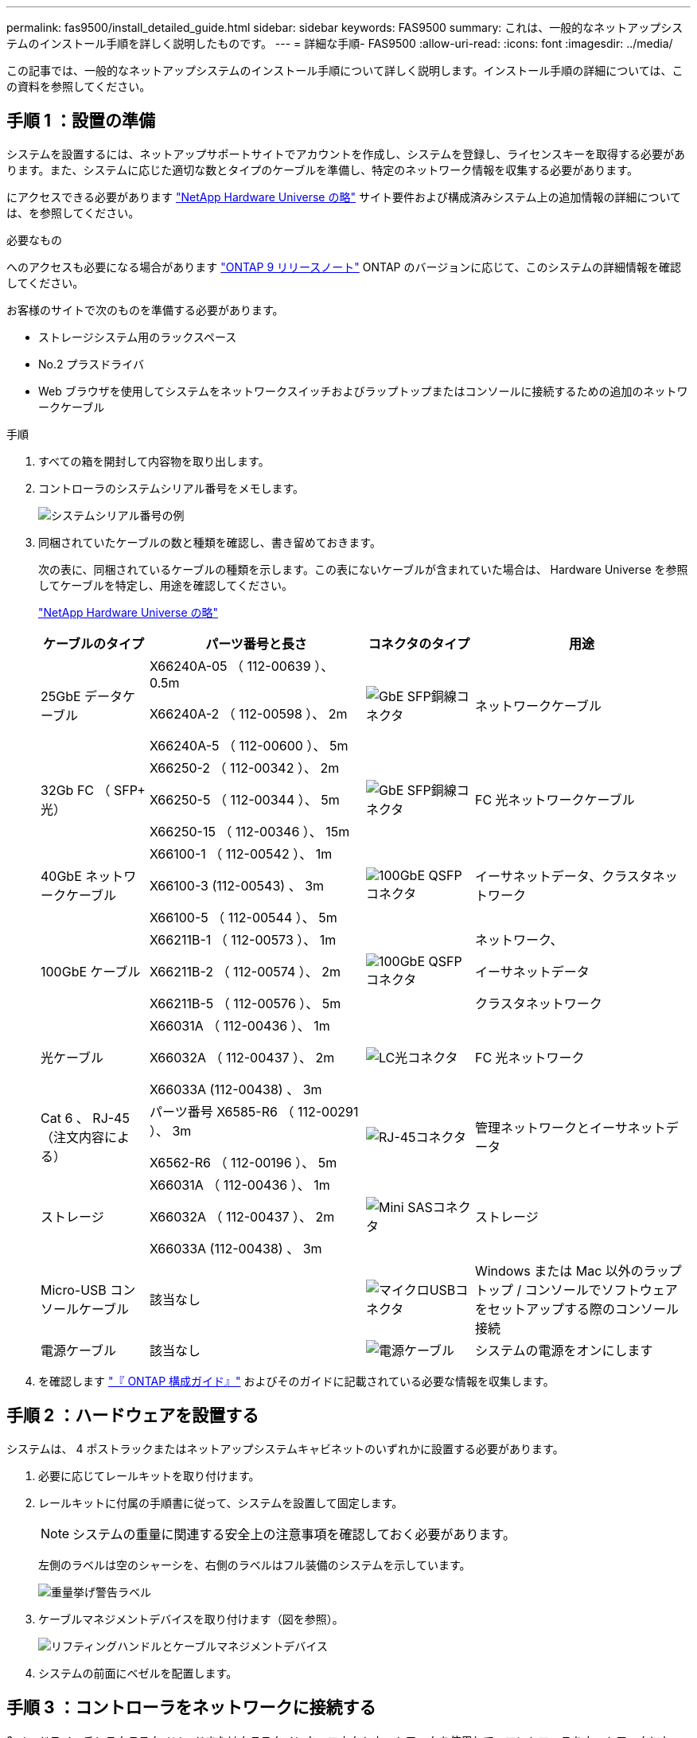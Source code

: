 ---
permalink: fas9500/install_detailed_guide.html 
sidebar: sidebar 
keywords: FAS9500 
summary: これは、一般的なネットアップシステムのインストール手順を詳しく説明したものです。 
---
= 詳細な手順- FAS9500
:allow-uri-read: 
:icons: font
:imagesdir: ../media/


[role="lead"]
この記事では、一般的なネットアップシステムのインストール手順について詳しく説明します。インストール手順の詳細については、この資料を参照してください。



== 手順 1 ：設置の準備

システムを設置するには、ネットアップサポートサイトでアカウントを作成し、システムを登録し、ライセンスキーを取得する必要があります。また、システムに応じた適切な数とタイプのケーブルを準備し、特定のネットワーク情報を収集する必要があります。

にアクセスできる必要があります https://hwu.netapp.com["NetApp Hardware Universe の略"^] サイト要件および構成済みシステム上の追加情報の詳細については、を参照してください。

.必要なもの
へのアクセスも必要になる場合があります http://mysupport.netapp.com/documentation/productlibrary/index.html?productID=62286["ONTAP 9 リリースノート"^] ONTAP のバージョンに応じて、このシステムの詳細情報を確認してください。

お客様のサイトで次のものを準備する必要があります。

* ストレージシステム用のラックスペース
* No.2 プラスドライバ
* Web ブラウザを使用してシステムをネットワークスイッチおよびラップトップまたはコンソールに接続するための追加のネットワークケーブル


.手順
. すべての箱を開封して内容物を取り出します。
. コントローラのシステムシリアル番号をメモします。
+
image::../media/drw_ssn_label.svg[システムシリアル番号の例]

. 同梱されていたケーブルの数と種類を確認し、書き留めておきます。
+
次の表に、同梱されているケーブルの種類を示します。この表にないケーブルが含まれていた場合は、 Hardware Universe を参照してケーブルを特定し、用途を確認してください。

+
https://hwu.netapp.com["NetApp Hardware Universe の略"^]

+
[cols="1,2,1,2"]
|===
| ケーブルのタイプ | パーツ番号と長さ | コネクタのタイプ | 用途 


 a| 
25GbE データケーブル
 a| 
X66240A-05 （ 112-00639 ）、 0.5m

X66240A-2 （ 112-00598 ）、 2m

X66240A-5 （ 112-00600 ）、 5m
 a| 
image::../media/oie_cable_sfp_gbe_copper.png[GbE SFP銅線コネクタ]
 a| 
ネットワークケーブル



 a| 
32Gb FC （ SFP+ 光）
 a| 
X66250-2 （ 112-00342 ）、 2m

X66250-5 （ 112-00344 ）、 5m

X66250-15 （ 112-00346 ）、 15m
 a| 
image::../media/oie_cable_sfp_gbe_copper.png[GbE SFP銅線コネクタ]
 a| 
FC 光ネットワークケーブル



 a| 
40GbE ネットワークケーブル
 a| 
X66100-1 （ 112-00542 ）、 1m

X66100-3 (112-00543) 、 3m

X66100-5 （ 112-00544 ）、 5m
 a| 
image::../media/oie_cable100_gbe_qsfp28.png[100GbE QSFPコネクタ]
 a| 
イーサネットデータ、クラスタネットワーク



 a| 
100GbE ケーブル
 a| 
X66211B-1 （ 112-00573 ）、 1m

X66211B-2 （ 112-00574 ）、 2m

X66211B-5 （ 112-00576 ）、 5m
 a| 
image::../media/oie_cable100_gbe_qsfp28.png[100GbE QSFPコネクタ]
 a| 
ネットワーク、

イーサネットデータ

クラスタネットワーク



 a| 
光ケーブル
 a| 
X66031A （ 112-00436 ）、 1m

X66032A （ 112-00437 ）、 2m

X66033A (112-00438) 、 3m
 a| 
image::../media/oie_cable_fiber_lc_connector.png[LC光コネクタ]
 a| 
FC 光ネットワーク



 a| 
Cat 6 、 RJ-45 （注文内容による）
 a| 
パーツ番号 X6585-R6 （ 112-00291 ）、 3m

X6562-R6 （ 112-00196 ）、 5m
 a| 
image::../media/oie_cable_rj45.png[RJ-45コネクタ]
 a| 
管理ネットワークとイーサネットデータ



 a| 
ストレージ
 a| 
X66031A （ 112-00436 ）、 1m

X66032A （ 112-00437 ）、 2m

X66033A (112-00438) 、 3m
 a| 
image::../media/oie_cable_mini_sas_hd_to_mini_sas_hd.svg[Mini SASコネクタ]
 a| 
ストレージ



 a| 
Micro-USB コンソールケーブル
 a| 
該当なし
 a| 
image::../media/oie_cable_micro_usb.png[マイクロUSBコネクタ]
 a| 
Windows または Mac 以外のラップトップ / コンソールでソフトウェアをセットアップする際のコンソール接続



 a| 
電源ケーブル
 a| 
該当なし
 a| 
image::../media/oie_cable_power.png[電源ケーブル]
 a| 
システムの電源をオンにします

|===
. を確認します https://library.netapp.com/ecm/ecm_download_file/ECMLP2862613["『 ONTAP 構成ガイド』"^] およびそのガイドに記載されている必要な情報を収集します。




== 手順 2 ：ハードウェアを設置する

システムは、 4 ポストラックまたはネットアップシステムキャビネットのいずれかに設置する必要があります。

. 必要に応じてレールキットを取り付けます。
. レールキットに付属の手順書に従って、システムを設置して固定します。
+

NOTE: システムの重量に関連する安全上の注意事項を確認しておく必要があります。

+
左側のラベルは空のシャーシを、右側のラベルはフル装備のシステムを示しています。

+
image::../media/drw_9500_lifting_icon.svg[重量挙げ警告ラベル]

. ケーブルマネジメントデバイスを取り付けます（図を参照）。
+
image::../media/drw_9500_cable_management_arms.svg[リフティングハンドルとケーブルマネジメントデバイス]

. システムの前面にベゼルを配置します。




== 手順 3 ：コントローラをネットワークに接続する

2 ノードスイッチレスクラスタメソッドまたはクラスタインターコネクトネットワークを使用して、コントローラをネットワークにケーブル接続できます。

[role="tabbed-block"]
====
.オプション 1 ： 2 ノードスイッチレスクラスタ
--
コントローラの管理ネットワークポート、データネットワークポート、および管理ポートは、スイッチに接続されます。クラスタインターコネクトポートは、両方のコントローラでケーブル接続されます。

.作業を開始する前に
システムとスイッチの接続に関する情報を、ネットワーク管理者に確認しておく必要があります。

ケーブルをポートに差し込む際は、ケーブルのプルタブの向きを確認してください。ケーブルのプルタブは、すべてのネットワーキングモジュールポートで上向きになっています。

image::../media/oie_cable_pull_tab_up.png[ケーブルプルタブの方向]


NOTE: コネクタを挿入すると、カチッという音がしてコネクタが所定の位置に収まるはずです。カチッと音がしない場合は、コネクタを取り外し、裏返してもう一度試してください。

. アニメーションや図を使用して、コントローラとスイッチをケーブルで接続します。
+
.アニメーション- 2ノードスイッチレスクラスタのケーブル配線
video::da08295f-ba8c-4de7-88c3-ae7c0170408d[panopto]
+
image::../media/drw_9500_tnsc_network_cabling.svg[DRW 9500 TNSCネットワークケーブル接続]

+
[cols="20%,80%"]
|===
| ステップ | 各コントローラでを実行します 


 a| 
image::../media/icon_square_1_green.png[吹き出しアイコン1]
 a| 
クラスタインターコネクトポートをケーブル接続します。

** スロット A4 および B4 （ e4A ）
** スロット A8 および B8 （ e8a ）


image::../media/oie_cable100_gbe_qsfp28.png[100GbE QSFPコネクタ]



 a| 
image::../media/icon_square_2_purple.png[吹き出しアイコン2]
 a| 
コントローラ管理（レンチマーク）ポートをケーブル接続します。

image::../media/oie_cable_rj45.png[RJ-45コネクタ]



 a| 
image::../media/icon_square_3_orange.png[吹き出しアイコン3]
 a| 
32Gb FCネットワークスイッチをケーブル接続

スロットA3およびB3（e3aおよびe3c）およびスロットA9およびB9（e9aおよびe9c）のポートは、32Gb FCネットワークスイッチに接続されます。

image::../media/oie_cable_sfp_gbe_copper.png[GbE SFP銅線コネクタ]

40GbE ホストネットワークスイッチ：

ホスト側の b ポートをスロット A4 と B4 （ e4b ）に接続し、スロット A8 と B8 （ e8b ）をホストスイッチに接続します。

image::../media/oie_cable100_gbe_qsfp28.png[100GbE QSFPコネクタ]



 a| 
image::../media/icon_square_4_red.png[吹き出しアイコン4]
 a| 
25GbEケーブル接続：

スロットA5とB5（5a、5b、5c、5d）およびスロットA7とB7（7a、7b、7c、7d）のポートを25GbEネットワークスイッチにケーブル接続します。

image::../media/oie_cable_sfp_gbe_copper.png[GbE SFP銅線コネクタ]



 a| 
image::../media/icon_square_5_grey.png[吹き出しアイコン4]
 a| 
** ケーブルをケーブルマネジメントアームにストラップで固定します（図はなし）。
** 電源ケーブルをPSUに接続し、別の電源に接続します（図では省略）。PSU 1と3はA側のすべてのコンポーネントに電力を供給し、PSU 2とPSU 4はB側のすべてのコンポーネントに電力を供給します。


image::../media/oie_cable_power.png[電源ケーブル]

image::../media/drw_a900fas9500_power_icon_IEOPS-1142.svg[テンケンソオス]

|===


--
.オプション 2 ：スイッチクラスタ
--
コントローラの管理ネットワークポート、データネットワークポート、および管理ポートは、スイッチに接続されます。クラスタインターコネクト / HA ポートは、クラスタ / HA スイッチにケーブル接続されます。

.作業を開始する前に
システムとスイッチの接続に関する情報を、ネットワーク管理者に確認しておく必要があります。

ケーブルをポートに差し込む際は、ケーブルのプルタブの向きを確認してください。ケーブルのプルタブは、すべてのネットワーキングモジュールポートで上向きになっています。

image::../media/oie_cable_pull_tab_up.png[ケーブルプルタブの方向]


NOTE: コネクタを挿入すると、カチッという音がしてコネクタが所定の位置に収まるはずです。カチッと音がしない場合は、コネクタを取り外し、裏返してもう一度試してください。

. アニメーションや図を使用して、コントローラとスイッチをケーブルで接続します。
+
.アニメーションスイッチを使用したクラスタのケーブル接続
video::3ad3f118-8339-4683-865f-ae7c0170400c[panopto]
+
image::../media/drw_9500_switched_network_cabling.svg[DRW 9500スイッチドネットワークのケーブル配線]

+
[cols="20%,80%"]
|===
| ステップ | 各コントローラでを実行します 


 a| 
image::../media/icon_square_1_green.png[番号1]
 a| 
クラスタインターコネクト A ポートをケーブル接続します。

** スロット A4 と B4 （ e4A ）をクラスタネットワークスイッチに接続します。
** スロット A8 と B8 （ e8a ）をクラスタネットワークスイッチに接続します。


image::../media/oie_cable100_gbe_qsfp28.png[100GbE QSFPコネクタ]



 a| 
image::../media/icon_square_2_purple.png[吹き出しアイコン2]
 a| 
コントローラ管理（レンチマーク）ポートをケーブル接続します。

image::../media/oie_cable_rj45.png[RJ-45コネクタ]



 a| 
image::../media/icon_square_3_orange.png[吹き出しアイコン3]
 a| 
32Gb FCネットワークスイッチをケーブル接続

スロットA3およびB3（e3aおよびe3c）およびスロットA9およびB9（e9aおよびe9c）のポートは、32Gb FCネットワークスイッチに接続されます。

image::../media/oie_cable_sfp_gbe_copper.png[GbE SFP銅線コネクタ]

40GbE ホストネットワークスイッチ：

ホスト側の b ポートをスロット A4 と B4 （ e4b ）に接続し、スロット A8 と B8 （ e8b ）をホストスイッチに接続します。

image::../media/oie_cable100_gbe_qsfp28.png[100GbE QSFPコネクタ]



 a| 
image::../media/icon_square_4_red.png[吹き出しアイコン4]
 a| 
25GbEケーブル接続：

スロットA5とB5（5a、5b、5c、5d）およびスロットA7とB7（7a、7b、7c、7d）のポートを25GbEネットワークスイッチにケーブル接続します。

image::../media/oie_cable_sfp_gbe_copper.png[100GbE銅線コネクタ]



 a| 
image::../media/icon_square_4_red.png[吹き出しアイコン4]
 a| 
** ケーブルをケーブルマネジメントアームにストラップで固定します（図はなし）。
** 電源ケーブルをPSUに接続し、別の電源に接続します（図では省略）。PSU 1と3はA側のすべてのコンポーネントに電力を供給し、PSU 2とPSU 4はB側のすべてのコンポーネントに電力を供給します。


image::../media/oie_cable_power.png[電源ケーブル]

image::../media/drw_a900fas9500_power_icon_IEOPS-1142.svg[テンケンソオス]

|===


--
====


== 手順 4 ：コントローラをドライブシェルフにケーブル接続する

DS212CまたはDS224Cドライブシェルフをコントローラにケーブル接続します。


NOTE: SASケーブル接続の詳細とワークシートについては、を参照してください。link:../sas3/overview-cabling-rules-examples.html["SAS ケーブル接続ルール、ワークシート、および例 - IOM12 モジュールを搭載したシェルフ"]

.作業を開始する前に
* ご使用のシステムのSASケーブル接続ワークシートに記入します。を参照して link:../sas3/overview-cabling-rules-examples.html["SAS ケーブル接続ルール、ワークシート、および例 - IOM12 モジュールを搭載したシェルフ"]
* 図の矢印を見て、ケーブルコネクタのプルタブの正しい向きを確認してください。ストレージモジュールのケーブルのプルタブは上向き、シェルフのプルタブは下向きです。


image::../media/oie_cable_pull_tab_up.png[ケーブルプルタブの方向]

image::../media/oie_cable_pull_tab_down.png[ケーブルプルタブの方向]


NOTE: コネクタを挿入すると、カチッという音がしてコネクタが所定の位置に収まるはずです。カチッと音がしない場合は、コネクタを取り外し、裏返してもう一度試してください。

. 次のアニメーションや図を使用して、コントローラを3台のDS224Cドライブシェルフ（1台のドライブシェルフのスタックと2台のドライブシェルフのスタック1台）にケーブル接続します。
+
.アニメーション-ドライブシェルフをケーブル接続します
video::c958aae6-9d08-4d3d-a213-ae7c017040cd[panopto]
+
image::../media/drw_9500_sas_shelf_cabling.svg[DRW 9500 SASシェルフのケーブル接続]

+
[cols="20%,80%"]
|===
| ステップ | 各コントローラでを実行します 


 a| 
image::../media/icon_square_1_blue.png[アイコン正方形1青]
 a| 
図を参照しながら、ドライブシェルフスタック1をコントローラに接続します。

* Mini-SASケーブル*

image::../media/oie_cable_mini_sas_hd_to_mini_sas_hd.svg[OIEケーブルミニSAS HDからミニSAS HD]



 a| 
image::../media/icon_square_2_yellow.png[吹き出しアイコン2]
 a| 
図を参照しながら、スタック2内のドライブシェルフを相互に接続します。

* Mini-SASケーブル*

image::../media/oie_cable_mini_sas_hd_to_mini_sas_hd.svg[OIEケーブルミニSAS HDからミニSAS HD]



 a| 
image::../media/icon_square_3_tourquoise.png[吹き出しアイコン3]
 a| 
図を参照しながら、ドライブシェルフスタック2をコントローラに接続します。

* Mini-SASケーブル*

image::../media/oie_cable_mini_sas_hd_to_mini_sas_hd.svg[OIEケーブルミニSAS HDからミニSAS HD]

|===




== 手順 5 ：システムのセットアップと設定を完了する

システムのセットアップと設定を実行するには、スイッチとラップトップのみを接続してクラスタ検出を使用するか、システムのコントローラに直接接続してから管理スイッチに接続します。

[role="tabbed-block"]
====
.オプション 1 ：ネットワーク検出が有効になっている場合
--
ラップトップでネットワーク検出が有効になっている場合は、クラスタの自動検出を使用してシステムのセットアップと設定を実行できます。

. 次のアニメーションまたは図を使用して、 1 つ以上のドライブシェルフ ID を設定します。
+
.アニメーション-シェルフIDを設定します
video::95a29da1-faa3-4ceb-8a0b-ac7600675aa6[panopto]
+
image::../media/drw_power-on_set_shelf_ID_set.svg[DRW 電源オンセットシェルフ ID セット]

+
[cols="20%,80%"]
|===


 a| 
image::../media/icon_round_1.png[番号1]
 a| 
エンドキャップを取り外す。



 a| 
image::../media/icon_round_2.png[番号2]
 a| 
1 桁目の数字が点滅するまでシェルフ ID ボタンを押し続けたら、 0~9 に進みます。


NOTE: 1桁目の数字は点滅し続けます



 a| 
image::../media/icon_round_2.png[番号2]
 a| 
2 桁目の数字が点滅するまでシェルフ ID ボタンを押し続けたら、 0~9 に進みます。


NOTE: 1桁目の数字の点滅が停止し、2桁目の数字が点滅し続けます。



 a| 
image::../media/icon_round_4.png[番号4]
 a| 
エンドキャップを取り付けます。



 a| 
image::../media/icon_round_5.png[番号5]
 a| 
オレンジの LED が点灯するまで 10 秒間待ちます (!) 。 表示されるようにするには、ドライブシェルフの電源を再投入してシェルフ ID を設定します。

|===
. 両方のノードの電源装置の電源スイッチをオンにします。
+
.アニメーション-コントローラの電源をオンにします
video::a905e56e-c995-4704-9673-adfa0005a891[panopto]
+
image::../media/drw_9500_power-on.svg[DRW 9500電源オン]

+

NOTE: 初回のブートには最大 8 分かかる場合があります。

. ラップトップでネットワーク検出が有効になっていることを確認します。
+
詳細については、ラップトップのオンラインヘルプを参照してください。

. 次のアニメーションに従って、ラップトップを管理スイッチに接続します。
+
.アニメーション-ラップトップを管理スイッチに接続します
video::d61f983e-f911-4b76-8b3a-ab1b0066909b[panopto]
+
image::../media/dwr_laptop_to_switch_only.svg[DWR ラップトップをスイッチのみに接続します]

. 検出する ONTAP アイコンを選択します。
+
image::../media/drw_autodiscovery_controler_select_ieops-1849.svg[Windowsエクスプローラでコントローラを検出する方法]

+
.. エクスプローラを開きます。
.. 左側のペインで*[ネットワーク]*をクリックし、右クリックして*[更新]*を選択します。
.. いずれかの ONTAP アイコンをダブルクリックし、画面に表示された証明書を受け入れます。
+

NOTE: 「 XXXXX 」は、ターゲットノードのシステムシリアル番号です。

+
System Manager が開きます。



. System Manager のセットアップガイドを使用して、で収集したデータを基にシステムを設定します https://library.netapp.com/ecm/ecm_download_file/ECMLP2862613["『 ONTAP 構成ガイド』"^]。
. アカウントを設定して Active IQ Config Advisor をダウンロードします。
+
.. 既存のアカウントにログインするか、アカウントを作成します。
+
https://mysupport.netapp.com/eservice/public/now.do["ネットアップサポート登録"^]

.. システムを登録します。
+
https://mysupport.netapp.com/eservice/registerSNoAction.do?moduleName=RegisterMyProduct["ネットアップ製品登録"^]

.. Active IQ Config Advisor をダウンロードします。
+
https://mysupport.netapp.com/site/tools/tool-eula/activeiq-configadvisor["ネットアップのダウンロード： Config Advisor"^]



. Config Advisor を実行してシステムの健全性を確認します。
. 初期設定が完了したら、ONTAPのその他の機能の設定についてに進みます https://docs.netapp.com/us-en/ontap/index.html["ONTAP 9 のドキュメント"^]。


--
.オプション 2 ：ネットワーク検出が有効になっていない場合
--
Windows または Mac ベースのラップトップやコンソールを使用していない場合、または自動検出が有効になっていない場合は、このタスクで設定とセットアップを実行する必要があります。

. ラップトップまたはコンソールをケーブル接続して設定します。
+
.. ラップトップまたはコンソールのコンソールポートを、 115 、 200 ボー、 N-8-1 に設定します。
+

NOTE: コンソールポートの設定方法については、ラップトップまたはコンソールのオンラインヘルプを参照してください。

.. システム付属のコンソールケーブルを使用してラップトップまたはコンソールにコンソールケーブルを接続し、ラップトップを管理サブネット上のスイッチに接続します。
+
image::../media/drw_9500_cable_console_switch_controller.svg[DRW 9500ケーブルコンソールスイッチコントローラ]

.. 管理サブネット上の TCP / IP アドレスをラップトップまたはコンソールに割り当てます。


. 次のアニメーションに従って、 1 つ以上のドライブシェルフ ID を設定します。
+
.アニメーション-シェルフIDを設定します
video::95a29da1-faa3-4ceb-8a0b-ac7600675aa6[panopto]
+
image::../media/drw_power-on_set_shelf_ID_set.svg[DRW 電源オンセットシェルフ ID セット]

+
[cols="20%,80%"]
|===


 a| 
image::../media/icon_round_1.png[番号1]
 a| 
エンドキャップを取り外す。



 a| 
image::../media/icon_round_2.png[番号2]
 a| 
1 桁目の数字が点滅するまでシェルフ ID ボタンを押し続けたら、 0~9 に進みます。


NOTE: 1桁目の数字は点滅し続けます



 a| 
image::../media/icon_round_2.png[番号2]
 a| 
2 桁目の数字が点滅するまでシェルフ ID ボタンを押し続けたら、 0~9 に進みます。


NOTE: 1桁目の数字の点滅が停止し、2桁目の数字が点滅し続けます。



 a| 
image::../media/icon_round_4.png[番号4]
 a| 
エンドキャップを取り付けます。



 a| 
image::../media/icon_round_5.png[番号5]
 a| 
オレンジの LED が点灯するまで 10 秒間待ちます (!) 。 表示されるようにするには、ドライブシェルフの電源を再投入してシェルフ ID を設定します。

|===
. 両方のノードの電源装置の電源スイッチをオンにします。
+
.アニメーション-コントローラの電源をオンにします
video::a905e56e-c995-4704-9673-adfa0005a891[panopto]
+
image::../media/drw_9500_power-on.svg[DRW 9500電源オン]

+

NOTE: 初回のブートには最大 8 分かかる場合があります。

. いずれかのノードに初期ノード管理 IP アドレスを割り当てます。
+
[cols="1,2"]
|===
| 管理ネットワークでの DHCP の状況 | 作業 


 a| 
を設定します
 a| 
新しいコントローラに割り当てられた IP アドレスを記録します。



 a| 
未設定
 a| 
.. PuTTY 、ターミナルサーバ、または環境に対応した同等の機能を使用して、コンソールセッションを開きます。
+

NOTE: PuTTY の設定方法がわからない場合は、ラップトップまたはコンソールのオンラインヘルプを確認してください。

.. スクリプトからプロンプトが表示されたら、管理 IP アドレスを入力します。


|===
. ラップトップまたはコンソールで、 System Manager を使用してクラスタを設定します。
+
.. ブラウザでノード管理 IP アドレスを指定します。
+

NOTE: アドレスの形式は、 +https://x.x.x.x+ です。

.. で収集したデータを使用してシステムを設定します https://library.netapp.com/ecm/ecm_download_file/ECMLP2862613["『 ONTAP 構成ガイド』"^] 。


. アカウントを設定して Active IQ Config Advisor をダウンロードします。
+
.. 既存のアカウントにログインするか、アカウントを作成します。
+
https://mysupport.netapp.com/eservice/public/now.do["ネットアップサポート登録"^]

.. システムを登録します。
+
https://mysupport.netapp.com/eservice/registerSNoAction.do?moduleName=RegisterMyProduct["ネットアップ製品登録"^]

.. Active IQ Config Advisor をダウンロードします。
+
https://mysupport.netapp.com/site/tools/tool-eula/activeiq-configadvisor["ネットアップのダウンロード： Config Advisor"^]



. Config Advisor を実行してシステムの健全性を確認します。
. 初期設定が完了したら、ONTAPのその他の機能の設定についてに進みます https://docs.netapp.com/us-en/ontap/index.html["ONTAP 9 のドキュメント"^]。


--
====